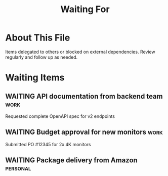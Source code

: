 #+TITLE: Waiting For
#+CATEGORY: waiting
#+FILETAGS: :gtd:waiting:
#+STARTUP: overview

* About This File
Items delegated to others or blocked on external dependencies.
Review regularly and follow up as needed.

* Waiting Items
** WAITING API documentation from backend team                         :work:
   :PROPERTIES:
   :CREATED: [2025-06-15 Sat]
   :WAITING_ON: John Smith
   :DELEGATED: [2025-06-15 Sat]
   :FOLLOW_UP: <2025-06-22 Sat>
   :END:
   
   Requested complete OpenAPI spec for v2 endpoints

** WAITING Budget approval for new monitors                           :work:
   :PROPERTIES:
   :CREATED: [2025-06-10 Mon]
   :WAITING_ON: Finance dept
   :DELEGATED: [2025-06-10 Mon]
   :FOLLOW_UP: <2025-06-20 Thu>
   :END:
   
   Submitted PO #12345 for 2x 4K monitors

** WAITING Package delivery from Amazon                            :personal:
   :PROPERTIES:
   :CREATED: [2025-06-17 Mon]
   :WAITING_ON: Amazon
   :TRACKING: 1Z999AA10123456784
   :EXPECTED: <2025-06-20 Thu>
   :END:
